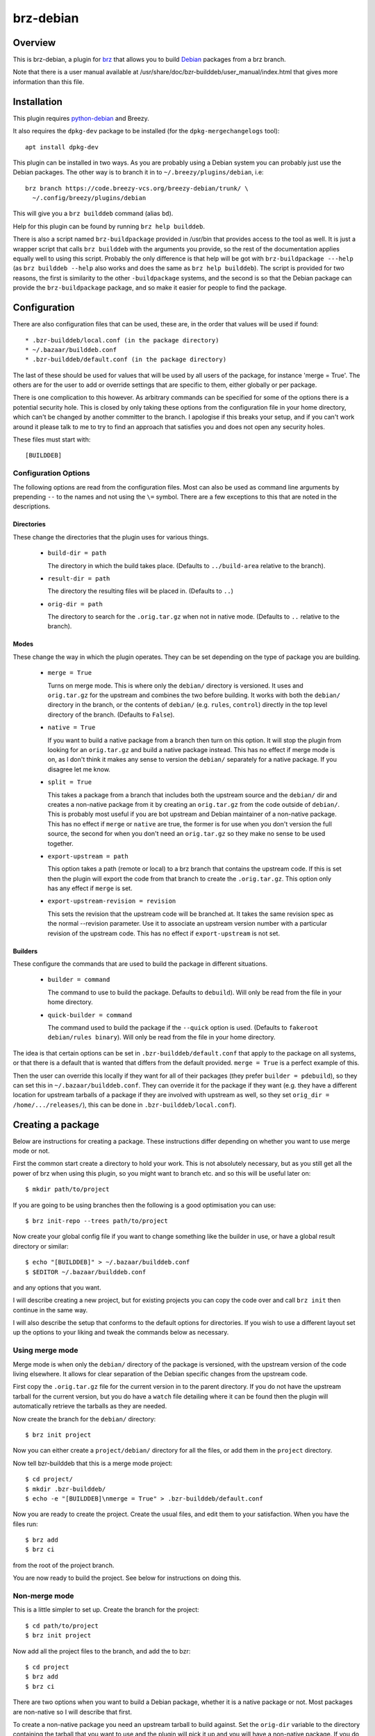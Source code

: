 brz-debian
==========

Overview
--------

This is brz-debian, a plugin for `brz`_ that allows you to build `Debian`_
packages from a brz branch.

.. _brz: https://www.breezy-vcs.org/
.. _Debian: http://www.debian.org/

Note that there is a user manual available at
/usr/share/doc/bzr-builddeb/user_manual/index.html that gives more
information than this file.

Installation
------------

This plugin requires `python-debian`_ and Breezy.

.. _python-debian: http://bzr.debian.org/pkg-python-debian/trunk/

It also requires the ``dpkg-dev`` package to be installed (for the
``dpkg-mergechangelogs`` tool)::

  apt install dpkg-dev

This plugin can be installed in two ways. As you are probably using a Debian
system you can probably just use the Debian packages. The other way is to
branch it in to ``~/.breezy/plugins/debian``, i.e::

  brz branch https://code.breezy-vcs.org/breezy-debian/trunk/ \
    ~/.config/breezy/plugins/debian

This will give you a ``brz builddeb`` command (alias ``bd``).

Help for this plugin can be found by running ``brz help builddeb``.

There is also a script named ``brz-buildpackage`` provided in /usr/bin
that provides access to the tool as well. It is just a wrapper script that
calls ``brz builddeb`` with the arguments you provide, so the rest of the
documentation applies equally well to using this script. Probably the only
difference is that help will be got with ``brz-buildpackage ---help``
(as ``brz builddeb --help`` also works and does the same as
``brz help builddeb``). The script is provided for two reasons, the first
is similarity to the other ``-buildpackage`` systems, and the second is so
that the Debian package can provide the ``brz-buildpackage`` package, and
so make it easier for people to find the package.

Configuration
-------------

There are also configuration files that can be used, these are, in the order
that values will be used if found::

  * .bzr-builddeb/local.conf (in the package directory)
  * ~/.bazaar/builddeb.conf
  * .bzr-builddeb/default.conf (in the package directory)

The last of these should be used for values that will be used by all users of
the package, for instance 'merge = True'. The others are for the user to add
or override settings that are specific to them, either globally or per package.

There is one complication to this however. As arbitrary commands can be
specified for some of the options there is a potential security hole. This
is closed by only taking these options from the configuration file in your
home directory, which can't be changed by another committer to the branch.
I apologise if this breaks your setup, and if you can't work around it please
talk to me to try to find an approach that satisfies you and does not open
any security holes.

These files must start with::

  [BUILDDEB]

Configuration Options
~~~~~~~~~~~~~~~~~~~~~

The following options are read from the configuration files. Most can also be
used as command line arguments by prepending ``--`` to the names and not using
the ``\=`` symbol. There are a few exceptions to this that are noted in the
descriptions.

Directories
###########

These change the directories that the plugin uses for various things.

  * ``build-dir = path``

    The directory in which the build takes place. (Defaults to
    ``../build-area`` relative to the branch).

  * ``result-dir = path``

    The directory the resulting files will be placed in. (Defaults to ``..``)

  * ``orig-dir = path``

    The directory to search for the ``.orig.tar.gz`` when not in native mode.
    (Defaults to ``..`` relative to the branch).

Modes
#####

These change the way in which the plugin operates. They can be set depending
on the type of package you are building.

  * ``merge = True``

    Turns on merge mode. This is where only the ``debian/`` directory is
    versioned. It uses and ``orig.tar.gz`` for the upstream and combines the
    two before building. It works with both the ``debian/`` directory in the
    branch, or the contents of ``debian/`` (e.g. ``rules``, ``control``)
    directly in the top level directory of the branch. (Defaults to ``False``).

  * ``native = True``

    If you want to build a native package from a branch then turn on this
    option. It will stop the plugin from looking for an ``orig.tar.gz`` and
    build a native package instead. This has no effect if merge mode is on,
    as I don't think it makes any sense to version the ``debian/`` separately
    for a native package. If you disagree let me know.

  * ``split = True``

    This takes a package from a branch that includes both the upstream source
    and the ``debian/`` dir and creates a non-native package from it by
    creating an ``orig.tar.gz`` from the code outside of ``debian/``. This
    is probably most useful if you are bot upstream and Debian maintainer
    of a non-native package. This has no effect if ``merge`` or ``native``
    are true, the former is for use when you don't version the full source,
    the second for when you don't need an ``orig.tar.gz`` so they make no sense
    to be used together.

  * ``export-upstream = path``

    This option takes a path (remote or local) to a brz branch that contains
    the upstream code. If this is set then the plugin will export the code
    from that branch to create the ``.orig.tar.gz``. This option only has any
    effect if ``merge`` is set.

  * ``export-upstream-revision = revision``

    This sets the revision that the upstream code will be branched at. It takes
    the same revision spec as the normal --revision parameter. Use it to
    associate an upstream version number with a particular revision of the
    upstream code. This has no effect if ``export-upstream`` is not set.

Builders
########

These configure the commands that are used to build the package in different
situations.

  * ``builder = command``

    The command to use to build the package. Defaults to ``debuild``).
    Will only be read from the file in your home directory.

  * ``quick-builder = command``

    The command used to build the package if the ``--quick`` option is used.
    (Defaults to ``fakeroot debian/rules binary``). Will only be read from
    the file in your home directory.

The idea is that certain options can be set in ``.bzr-builddeb/default.conf``
that apply to the package on all systems, or that there is a default that is
wanted that differs from the default provided. ``merge = True`` is a perfect
example of this.

Then the user can override this locally if they want for all of their packages
(they prefer ``builder = pdebuild``), so they can set this in
``~/.bazaar/builddeb.conf``. They can override it for the package if they want
(e.g. they have a different location for upstream tarballs of a package if
they are involved with upstream as well, so they set ``orig_dir =
/home/.../releases/``), this can be done in ``.bzr-builddeb/local.conf``).


Creating a package
------------------

Below are instructions for creating a package. These instructions differ
depending on whether you want to use merge mode or not.

First the common start create a directory to hold your work. This is not
absolutely necessary, but as you still get all the power of brz when using
this plugin, so you might want to branch etc. and so this will be useful
later on::

  $ mkdir path/to/project

If you are going to be using branches then the following is a good optimisation
you can use::

  $ brz init-repo --trees path/to/project

Now create your global config file if you want to change something like the
builder in use, or have a global result directory or similar::

  $ echo "[BUILDDEB]" > ~/.bazaar/builddeb.conf
  $ $EDITOR ~/.bazaar/builddeb.conf

and any options that you want.

I will describe creating a new project, but for existing projects you can
copy the code over and call ``brz init`` then continue in the same way.

I will also describe the setup that conforms to the default options for
directories. If you wish to use a different layout set up the options to
your liking and tweak the commands below as necessary.

Using merge mode
~~~~~~~~~~~~~~~~

Merge mode is when only the ``debian/`` directory of the package is versioned,
with the upstream version of the code living elsewhere. It allows for clear
separation of the Debian specific changes from the upstream code.

First copy the ``.orig.tar.gz`` file for the current version in to the parent
directory. If you do not have the upstream tarball for the current version,
but you do have a ``watch`` file detailing where it can be found then the
plugin will automatically retrieve the tarballs as they are needed.

Now create the branch for the ``debian/`` directory::

  $ brz init project

Now you can either create a ``project/debian/`` directory for all the files,
or add them in the ``project`` directory.

Now tell bzr-builddeb that this is a merge mode project::

  $ cd project/
  $ mkdir .bzr-builddeb/
  $ echo -e "[BUILDDEB]\nmerge = True" > .bzr-builddeb/default.conf

Now you are ready to create the project. Create the usual files, and edit them
to your satisfaction. When you have the files run::

  $ brz add
  $ brz ci

from the root of the project branch.

You are now ready to build the project. See below for instructions on doing
this.

Non-merge mode
~~~~~~~~~~~~~~

This is a little simpler to set up. Create the branch for the project::

  $ cd path/to/project
  $ brz init project

Now add all the project files to the branch, and add the to bzr::

  $ cd project
  $ brz add
  $ brz ci

There are two options when you want to build a Debian package, whether
it is a native package or not. Most packages are non-native so I will describe
that first.

To create a non-native package you need an upstream tarball to build against.
Set the ``orig-dir`` variable to the directory containing the tarball that
you want to use and the plugin will pick it up and you will have a non-native
package. If you do not have the upstream tarball corresponding to the version
of the package you are trying to build, but you have a ``watch`` file
detailing where it can be found then it will be automatically retrieved when
needed.

However sometimes you might be upstream of a package as well as Debian
maintainer, but it is not a native package. In that case you may version
the whole source including ``debian/``, but not want to have to manually
make a tarball without the ``debian/`` directory. In that case see the
``split`` variable. If you set that then the plugin will create you an
appropriately named orig.tar.gz of everything outside of ``debian/``.

If you want to have a native package you don't need to worry about
``orig-dir``, but instead set ``native = True`` in the
``.bzr-builddeb/default.conf`` file (make sure it starts with ``[BUILDDEB]``
if you create it).

Now you are ready to build using the plugin.


Building a Package
------------------

Once your package is set up then building it is easy. Run the following
command from the top-level of the project branch, after checking in all
changes::

  $ brz bd

If you used the default options this should build the package and leave the
resulting files in ``../build-area``.

Note that most of the options can be used as parameters to this command as well
by prefixing their name with ``--``. So you can do for example::

  $ brz bd --builder pdebuild

to change from what is in the configuration files. Note that there is currently
no way to set the binary options to false if they are set to true in the
configuration files. It would be possible to allow this, but it would bloat
the code and the help listings quite a lot, so I will only it if asked to.

Tips
----

If you have a slow builder defined in your configuration (for instance
``pdebuild``, you can bypass this by using the ``--quick`` option. This uses
whatever the ``quick_builder`` option is (defaults to ``fakeroot debian/rules
binary``).

If you are running in merge mode, and you have a large upstream tarball, and
you do not want to unpack it at every build you can speed things up even more.
This involves reusing the tarball each build, so saving the need to unpack it.
To do this run::

  $ brz bd --export-only

once to create a build-dir to use. (``-e`` is the short option for this). Then
on the next builds you can use the ``--reuse`` and ``--dont-purge`` options to
keep using this build directory. **N.B. This may cause build problems,
especially if files are removed**, it is advisable to run a build without
``--reuse`` after removing any files.


Workflow
--------

brz-debian is designed to fit in with the workflow that brz encourages. It
is designed as a plugin, so that it just becomes one more ``brz`` command that
you run while working on the package.

It also works fine with the frequent branching approach of brz, so that you
can branch to test something new for the package, or for a bug fix, and then
merge it back in to your main branch when it is done.

Copyright
---------

This README is Copyright (C) 2006 James Westby <jw+debian@jameswestby.net> and
is distributed under the following terms::

   This file is part of breezy-debian.

   bzr-builddeb is free software; you can redistribute it and/or modify
   it under the terms of the GNU General Public License as published by
   the Free Software Foundation; either version 2 of the License, or
   (at your option) any later version.

   bzr-builddeb is distributed in the hope that it will be useful,
   but WITHOUT ANY WARRANTY; without even the implied warranty of
   MERCHANTABILITY or FITNESS FOR A PARTICULAR PURPOSE.  See the
   GNU General Public License for more details.

   You should have received a copy of the GNU General Public License
   along with bzr-builddeb; if not, write to the Free Software
   Foundation, Inc., 51 Franklin St, Fifth Floor, Boston, MA  02110-1301  USA

.. vim: set ft=rst :

